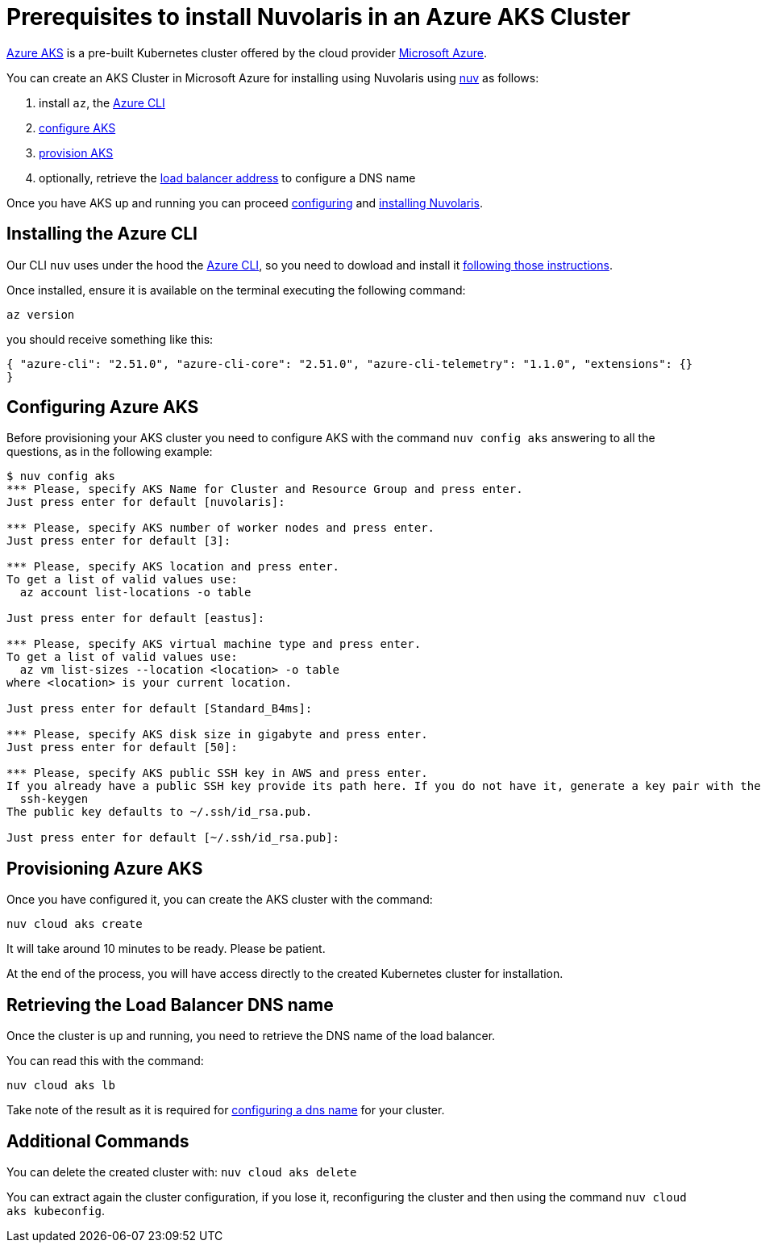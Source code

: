 = Prerequisites to install Nuvolaris in an Azure AKS Cluster

https://aws.amazon.com/eks/[Azure AKS] is a pre-built Kubernetes cluster offered by the cloud provider https://azure.microsoft.com/[Microsoft Azure].

You can create an AKS Cluster in Microsoft Azure for installing using Nuvolaris using xref:download.adoc[nuv] as follows:

. install `az`, the <<install-cli, Azure CLI>>
. <<configure, configure AKS>>
. <<provision, provision AKS>>
. optionally, retrieve the <<retrieve-lb, load balancer address>> to configure a DNS name

Once you have AKS up and running you can proceed xref:configure.adoc[configuring] and xref:install-cluster.adoc[installing Nuvolaris].

[#install-cli]
== Installing the Azure CLI

Our CLI `nuv` uses under the hood the https://learn.microsoft.com/en-us/cli/azure/[Azure CLI], so you need to dowload and install it https://learn.microsoft.com/en-us/cli/azure/install-azure-cli[following those instructions].

Once installed, ensure it is available on the terminal executing the following command:

----
az version
----

you should receive something like this:

====
`{
  "azure-cli": "2.51.0",
  "azure-cli-core": "2.51.0",
  "azure-cli-telemetry": "1.1.0",
  "extensions": {}
}`
====

[#configure]
== Configuring Azure AKS

Before provisioning your AKS cluster you need to configure AKS with the command `nuv config aks` answering to all the questions, as in the following example:

----
$ nuv config aks
*** Please, specify AKS Name for Cluster and Resource Group and press enter.
Just press enter for default [nuvolaris]: 

*** Please, specify AKS number of worker nodes and press enter.
Just press enter for default [3]: 

*** Please, specify AKS location and press enter.
To get a list of valid values use:
  az account list-locations -o table

Just press enter for default [eastus]: 

*** Please, specify AKS virtual machine type and press enter.
To get a list of valid values use:
  az vm list-sizes --location <location> -o table
where <location> is your current location.

Just press enter for default [Standard_B4ms]: 

*** Please, specify AKS disk size in gigabyte and press enter.
Just press enter for default [50]: 

*** Please, specify AKS public SSH key in AWS and press enter.
If you already have a public SSH key provide its path here. If you do not have it, generate a key pair with the following command:
  ssh-keygen
The public key defaults to ~/.ssh/id_rsa.pub.

Just press enter for default [~/.ssh/id_rsa.pub]: 
----

[#provision]
== Provisioning Azure AKS

Once you have configured it, you can create the AKS cluster with the command:

----
nuv cloud aks create
----

It will take around 10 minutes to be ready. Please be patient.

At the end of the process, you will have access directly to the created Kubernetes cluster for installation.

[#retrieve-lb]
== Retrieving the Load Balancer DNS name

Once the cluster is up and running, you need to retrieve the DNS name of the load balancer.

You can read this with the command:

----
nuv cloud aks lb
----

Take note of the result as it is required for  xref:configure-dns.adoc[configuring a dns name] for your cluster.

== Additional Commands

You can delete the created cluster with: `nuv cloud aks delete`

You can extract again the cluster configuration, if you lose it, reconfiguring the cluster and then using the command `nuv cloud aks kubeconfig`.
